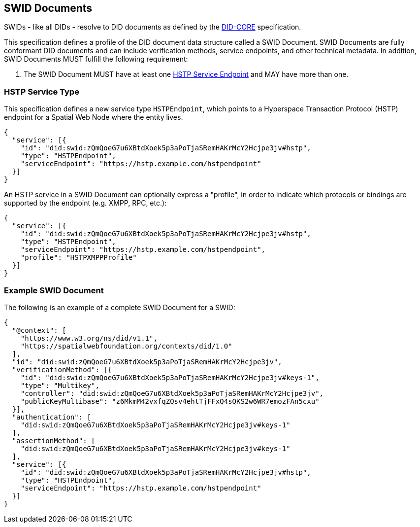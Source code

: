 [[swid-documents]]
== SWID Documents

SWIDs - like all DIDs - resolve to DID documents as defined by the <<DID-CORE,DID-CORE>>
specification.

This specification defines a profile of the DID document data structure called a SWID Document.
SWID Documents are fully conformant DID documents and can include verification methods, service endpoints,
and other technical metadata. In addition, SWID Documents MUST fulfill the following requirement:

. The SWID Document MUST have at least one <<hstp-service-type, HSTP Service Endpoint>>
and MAY have more than one.

[[hstp-service-type]]
=== HSTP Service Type

This specification defines a new service type `HSTPEndpoint`, which points to a
Hyperspace Transaction Protocol (HSTP) endpoint for a Spatial Web Node where the entity
lives.

[source%unnumbered,json]
----
{
  "service": [{
    "id": "did:swid:zQmQoeG7u6XBtdXoek5p3aPoTjaSRemHAKrMcY2Hcjpe3jv#hstp",
    "type": "HSTPEndpoint",
    "serviceEndpoint": "https://hstp.example.com/hstpendpoint"
  }]
}
----

An HSTP service in a SWID Document can optionally express a "profile", in order to indicate
which protocols or bindings are supported by the endpoint (e.g. XMPP, RPC, etc.):

[source%unnumbered,json]
----
{
  "service": [{
    "id": "did:swid:zQmQoeG7u6XBtdXoek5p3aPoTjaSRemHAKrMcY2Hcjpe3jv#hstp",
    "type": "HSTPEndpoint",
    "serviceEndpoint": "https://hstp.example.com/hstpendpoint",
    "profile": "HSTPXMPPProfile"
  }]
}
----

=== Example SWID Document

The following is an example of a complete SWID Document for a SWID:

[source%unnumbered,json]
----
{
  "@context": [
    "https://www.w3.org/ns/did/v1.1",
    "https://spatialwebfoundation.org/contexts/did/1.0"
  ],
  "id": "did:swid:zQmQoeG7u6XBtdXoek5p3aPoTjaSRemHAKrMcY2Hcjpe3jv",
  "verificationMethod": [{
    "id": "did:swid:zQmQoeG7u6XBtdXoek5p3aPoTjaSRemHAKrMcY2Hcjpe3jv#keys-1",
    "type": "Multikey",
    "controller": "did:swid:zQmQoeG7u6XBtdXoek5p3aPoTjaSRemHAKrMcY2Hcjpe3jv",
    "publicKeyMultibase": "z6MkmM42vxfqZQsv4ehtTjFFxQ4sQKS2w6WR7emozFAn5cxu"
  }],
  "authentication": [
    "did:swid:zQmQoeG7u6XBtdXoek5p3aPoTjaSRemHAKrMcY2Hcjpe3jv#keys-1"
  ],
  "assertionMethod": [
    "did:swid:zQmQoeG7u6XBtdXoek5p3aPoTjaSRemHAKrMcY2Hcjpe3jv#keys-1"
  ],
  "service": [{
    "id": "did:swid:zQmQoeG7u6XBtdXoek5p3aPoTjaSRemHAKrMcY2Hcjpe3jv#hstp",
    "type": "HSTPEndpoint",
    "serviceEndpoint": "https://hstp.example.com/hstpendpoint"
  }]
}
----
